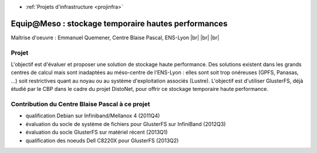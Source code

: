 .. _sthp:

* :ref:`Projets d'infrastructure <projinfra>`

Equip\@Meso : stockage temporaire hautes performances
=====================================================

.. |br| raw:: html

   <br>
   
.. image:: ../../_static/img_projets/psmn.png
    :class: img-float pe-2
    :width: 150px
    :alt: Logo PSMN

Maîtrise d'oeuvre : Emmanuel Quemener, Centre Blaise Pascal, ENS-Lyon |br| |br| |br|

Projet
------

L'objectif est d'évaluer et proposer une solution de stockage haute performance. Des solutions existent dans les grands centres de calcul mais sont inadaptées au méso-centre de l'ENS-Lyon : elles sont soit trop onéreuses (GPFS, Panasas, ...) soit restrictives quant au noyau ou au système d'exploitation associés (Lustre). L'objectif est d'utiliser GlusterFS, déjà étudié par le CBP dans le cadre du projet DistoNet, pour offrir ce stockage temporaire haute performance.

Contribution du Centre Blaise Pascal à ce projet
------------------------------------------------

* qualification Debian sur Infiniband/Mellanox 4 (2011Q4)
* évaluation du socle de système de fichiers pour GlusterFS sur InfiniBand (2012Q3)
* évaluation du socle GlusterFS sur matériel récent (2013Q1)
* qualification des noeuds Dell C8220X pour GlusterFS (2013Q2)
